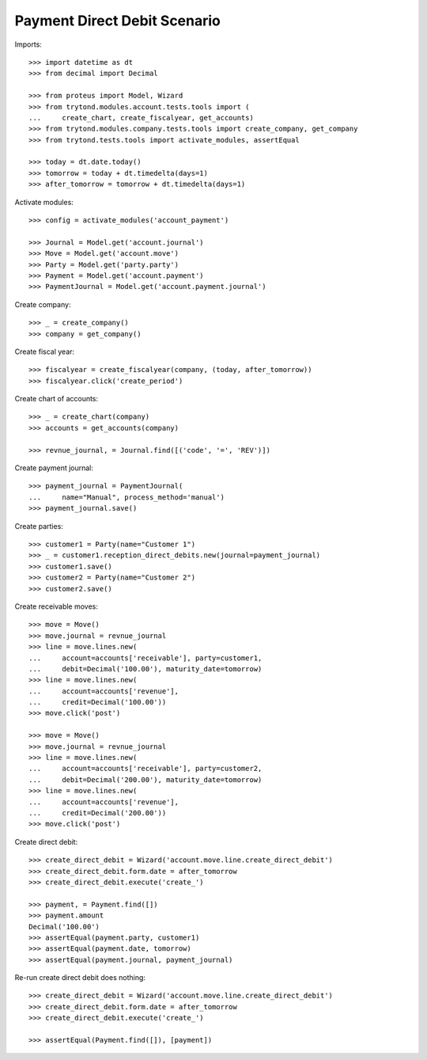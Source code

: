 =============================
Payment Direct Debit Scenario
=============================

Imports::

    >>> import datetime as dt
    >>> from decimal import Decimal

    >>> from proteus import Model, Wizard
    >>> from trytond.modules.account.tests.tools import (
    ...     create_chart, create_fiscalyear, get_accounts)
    >>> from trytond.modules.company.tests.tools import create_company, get_company
    >>> from trytond.tests.tools import activate_modules, assertEqual

    >>> today = dt.date.today()
    >>> tomorrow = today + dt.timedelta(days=1)
    >>> after_tomorrow = tomorrow + dt.timedelta(days=1)

Activate modules::

    >>> config = activate_modules('account_payment')

    >>> Journal = Model.get('account.journal')
    >>> Move = Model.get('account.move')
    >>> Party = Model.get('party.party')
    >>> Payment = Model.get('account.payment')
    >>> PaymentJournal = Model.get('account.payment.journal')

Create company::

    >>> _ = create_company()
    >>> company = get_company()

Create fiscal year::

    >>> fiscalyear = create_fiscalyear(company, (today, after_tomorrow))
    >>> fiscalyear.click('create_period')

Create chart of accounts::

    >>> _ = create_chart(company)
    >>> accounts = get_accounts(company)

    >>> revnue_journal, = Journal.find([('code', '=', 'REV')])

Create payment journal::

    >>> payment_journal = PaymentJournal(
    ...     name="Manual", process_method='manual')
    >>> payment_journal.save()

Create parties::

    >>> customer1 = Party(name="Customer 1")
    >>> _ = customer1.reception_direct_debits.new(journal=payment_journal)
    >>> customer1.save()
    >>> customer2 = Party(name="Customer 2")
    >>> customer2.save()

Create receivable moves::

    >>> move = Move()
    >>> move.journal = revnue_journal
    >>> line = move.lines.new(
    ...     account=accounts['receivable'], party=customer1,
    ...     debit=Decimal('100.00'), maturity_date=tomorrow)
    >>> line = move.lines.new(
    ...     account=accounts['revenue'],
    ...     credit=Decimal('100.00'))
    >>> move.click('post')

    >>> move = Move()
    >>> move.journal = revnue_journal
    >>> line = move.lines.new(
    ...     account=accounts['receivable'], party=customer2,
    ...     debit=Decimal('200.00'), maturity_date=tomorrow)
    >>> line = move.lines.new(
    ...     account=accounts['revenue'],
    ...     credit=Decimal('200.00'))
    >>> move.click('post')

Create direct debit::

    >>> create_direct_debit = Wizard('account.move.line.create_direct_debit')
    >>> create_direct_debit.form.date = after_tomorrow
    >>> create_direct_debit.execute('create_')

    >>> payment, = Payment.find([])
    >>> payment.amount
    Decimal('100.00')
    >>> assertEqual(payment.party, customer1)
    >>> assertEqual(payment.date, tomorrow)
    >>> assertEqual(payment.journal, payment_journal)

Re-run create direct debit does nothing::

    >>> create_direct_debit = Wizard('account.move.line.create_direct_debit')
    >>> create_direct_debit.form.date = after_tomorrow
    >>> create_direct_debit.execute('create_')

    >>> assertEqual(Payment.find([]), [payment])
